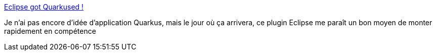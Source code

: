 :jbake-type: post
:jbake-status: published
:jbake-title: Eclipse got Quarkused !
:jbake-tags: eclipse,plugin,quarkus,_mois_mars,_année_2020
:jbake-date: 2020-03-31
:jbake-depth: ../
:jbake-uri: shaarli/1585642236000.adoc
:jbake-source: https://nicolas-delsaux.hd.free.fr/Shaarli?searchterm=https%3A%2F%2Fquarkus.io%2Fblog%2Feclipse-got-quarkused%2F&searchtags=eclipse+plugin+quarkus+_mois_mars+_ann%C3%A9e_2020
:jbake-style: shaarli

https://quarkus.io/blog/eclipse-got-quarkused/[Eclipse got Quarkused !]

Je n'ai pas encore d'idée d'application Quarkus, mais le jour où ça arrivera, ce plugin Eclipse me paraît un bon moyen de monter rapidement en compétence
